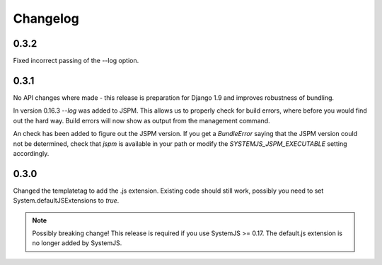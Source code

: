 Changelog
=========

0.3.2
-----
Fixed incorrect passing of the --log option.

0.3.1
-----

No API changes where made - this release is preparation for Django 1.9 and
improves robustness of bundling.

In version 0.16.3 `--log` was added to JSPM. This allows us to properly check
for build errors, where before you would find out the hard way. Build errors
will now show as output from the management command.

An check has been added to figure out the JSPM version. If you get a
`BundleError` saying that the JSPM version could not be determined, check that
`jspm` is available in your path or modify the `SYSTEMJS_JSPM_EXECUTABLE`
setting accordingly.


0.3.0
-----

Changed the templatetag to add the .js extension. Existing code should still
work, possibly you need to set System.defaultJSExtensions to `true`.


.. note::

    Possibly breaking change! This release is required if you use SystemJS >=
    0.17. The default.js extension is no longer added by SystemJS.

